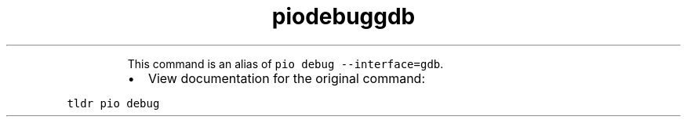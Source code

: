 .TH piodebuggdb
.PP
.RS
This command is an alias of \fB\fCpio debug \-\-interface=gdb\fR\&.
.RE
.RS
.IP \(bu 2
View documentation for the original command:
.RE
.PP
\fB\fCtldr pio debug\fR
